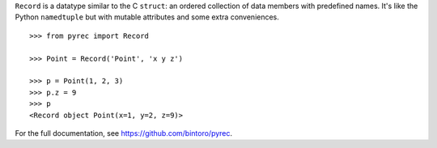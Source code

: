 ``Record`` is a datatype similar to the C ``struct``: an ordered collection of data members with predefined names. It's like the Python ``namedtuple`` but with mutable attributes and some extra conveniences.

::

    >>> from pyrec import Record

    >>> Point = Record('Point', 'x y z')

    >>> p = Point(1, 2, 3)
    >>> p.z = 9
    >>> p
    <Record object Point(x=1, y=2, z=9)>

For the full documentation, see https://github.com/bintoro/pyrec.


